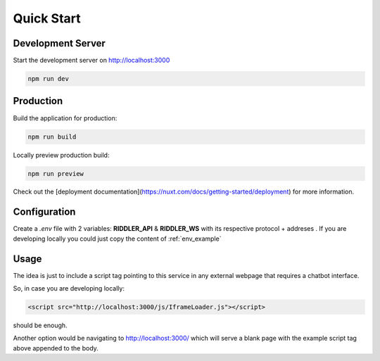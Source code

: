 Quick Start
==================

Development Server
---------------------

Start the development server on http://localhost:3000

.. code-block:: console

    npm run dev

Production
---------------------

Build the application for production:

.. code-block:: console

    npm run build

Locally preview production build:

.. code-block:: console

    npm run preview

Check out the [deployment documentation](https://nuxt.com/docs/getting-started/deployment) for more information.

Configuration
---------------------

.. module:: widget

Create a *.env* file with 2 variables: **RIDDLER_API** & **RIDDLER_WS** with its respective protocol + addreses . If you are developing locally you could just copy the content of :ref:`env_example`

Usage
---------------------

The idea is just to include a script tag pointing to this service in any external webpage that requires a chatbot interface.

So, in case you are developing locally:

.. code-block:: html

    <script src="http://localhost:3000/js/IframeLoader.js"></script>

should be enough.

Another option would be navigating to http://localhost:3000/ which will serve a blank page with the example script tag above appended to the body.
